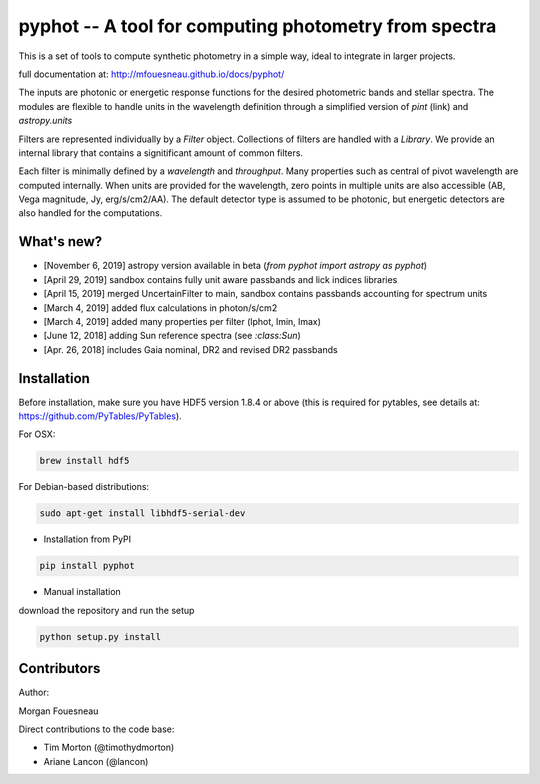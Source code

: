 pyphot -- A tool for computing photometry from spectra
======================================================

.. image:: https://badge.fury.io/py/pyphot.svg
    :target: https://badge.fury.io/py/pyphot

This is a set of tools to compute synthetic photometry in a simple way, ideal to
integrate in larger projects.

full documentation at: http://mfouesneau.github.io/docs/pyphot/

The inputs are photonic or energetic response functions for the desired
photometric bands and stellar spectra. The modules are flexible to handle units
in the wavelength definition through a simplified version of `pint` (link) and `astropy.units`

Filters are represented individually by a `Filter` object. Collections of
filters are handled with a `Library`. We provide an internal library that
contains a signitificant amount of common filters.

Each filter is minimally defined by a `wavelength` and `throughput`. Many
properties such as central of pivot wavelength are computed internally. When
units are provided for the wavelength, zero points in multiple units are also
accessible (AB, Vega magnitude, Jy, erg/s/cm2/AA). The default detector type is
assumed to be photonic, but energetic detectors are also handled for the
computations.

.. image:: https://mybinder.org/badge.svg
  :target: https://mybinder.org/v2/gh/mfouesneau/pyphot/master?filepath=examples%2FQuickStart.ipynb

.. image:: https://img.shields.io/badge/render%20on-nbviewer-orange.svg
  :target: https://nbviewer.jupyter.org/github/mfouesneau/pyphot/tree/master/examples/

What's new?
-----------

* [November 6, 2019] astropy version available in beta (`from pyphot import astropy as pyphot`)
* [April 29, 2019] sandbox contains fully unit aware passbands and lick indices libraries
* [April 15, 2019] merged UncertainFilter to main, sandbox contains passbands accounting for spectrum units
* [March 4, 2019] added flux calculations in photon/s/cm2
* [March 4, 2019] added many properties per filter (lphot, lmin, lmax)
* [June 12, 2018] adding Sun reference spectra (see `:class:Sun`)
* [Apr. 26, 2018] includes Gaia nominal, DR2 and revised DR2 passbands

Installation
------------
Before installation, make sure you have HDF5 version 1.8.4 or above (this is required for pytables, see details at: https://github.com/PyTables/PyTables).

For OSX:

.. code::

  brew install hdf5

For Debian-based distributions:

.. code::

  sudo apt-get install libhdf5-serial-dev



* Installation from PyPI

.. code::

  pip install pyphot

* Manual installation

download the repository and run the setup

.. code::

  python setup.py install



Contributors
------------

Author:

Morgan Fouesneau

Direct contributions to the code base:

* Tim Morton (@timothydmorton)
* Ariane Lancon (@lancon)
